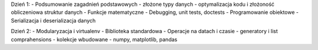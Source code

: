Dzień 1:
- Podsumowanie zagadnień podstawowych
- złożone typy danych
- optymalizacja kodu i złożoność obliczeniowa struktur danych
- Funkcje matematyczne
- Debugging, unit tests, doctests
- Programowanie obiektowe
- Serializacja i deserializacja danych

Dzień 2:
- Modularyzacja i virtualenv
- Biblioteka standardowa
- Operacje na datach i czasie
- generatory i list comprahensions
- kolekcje wbudowane
- numpy, matplotlib, pandas